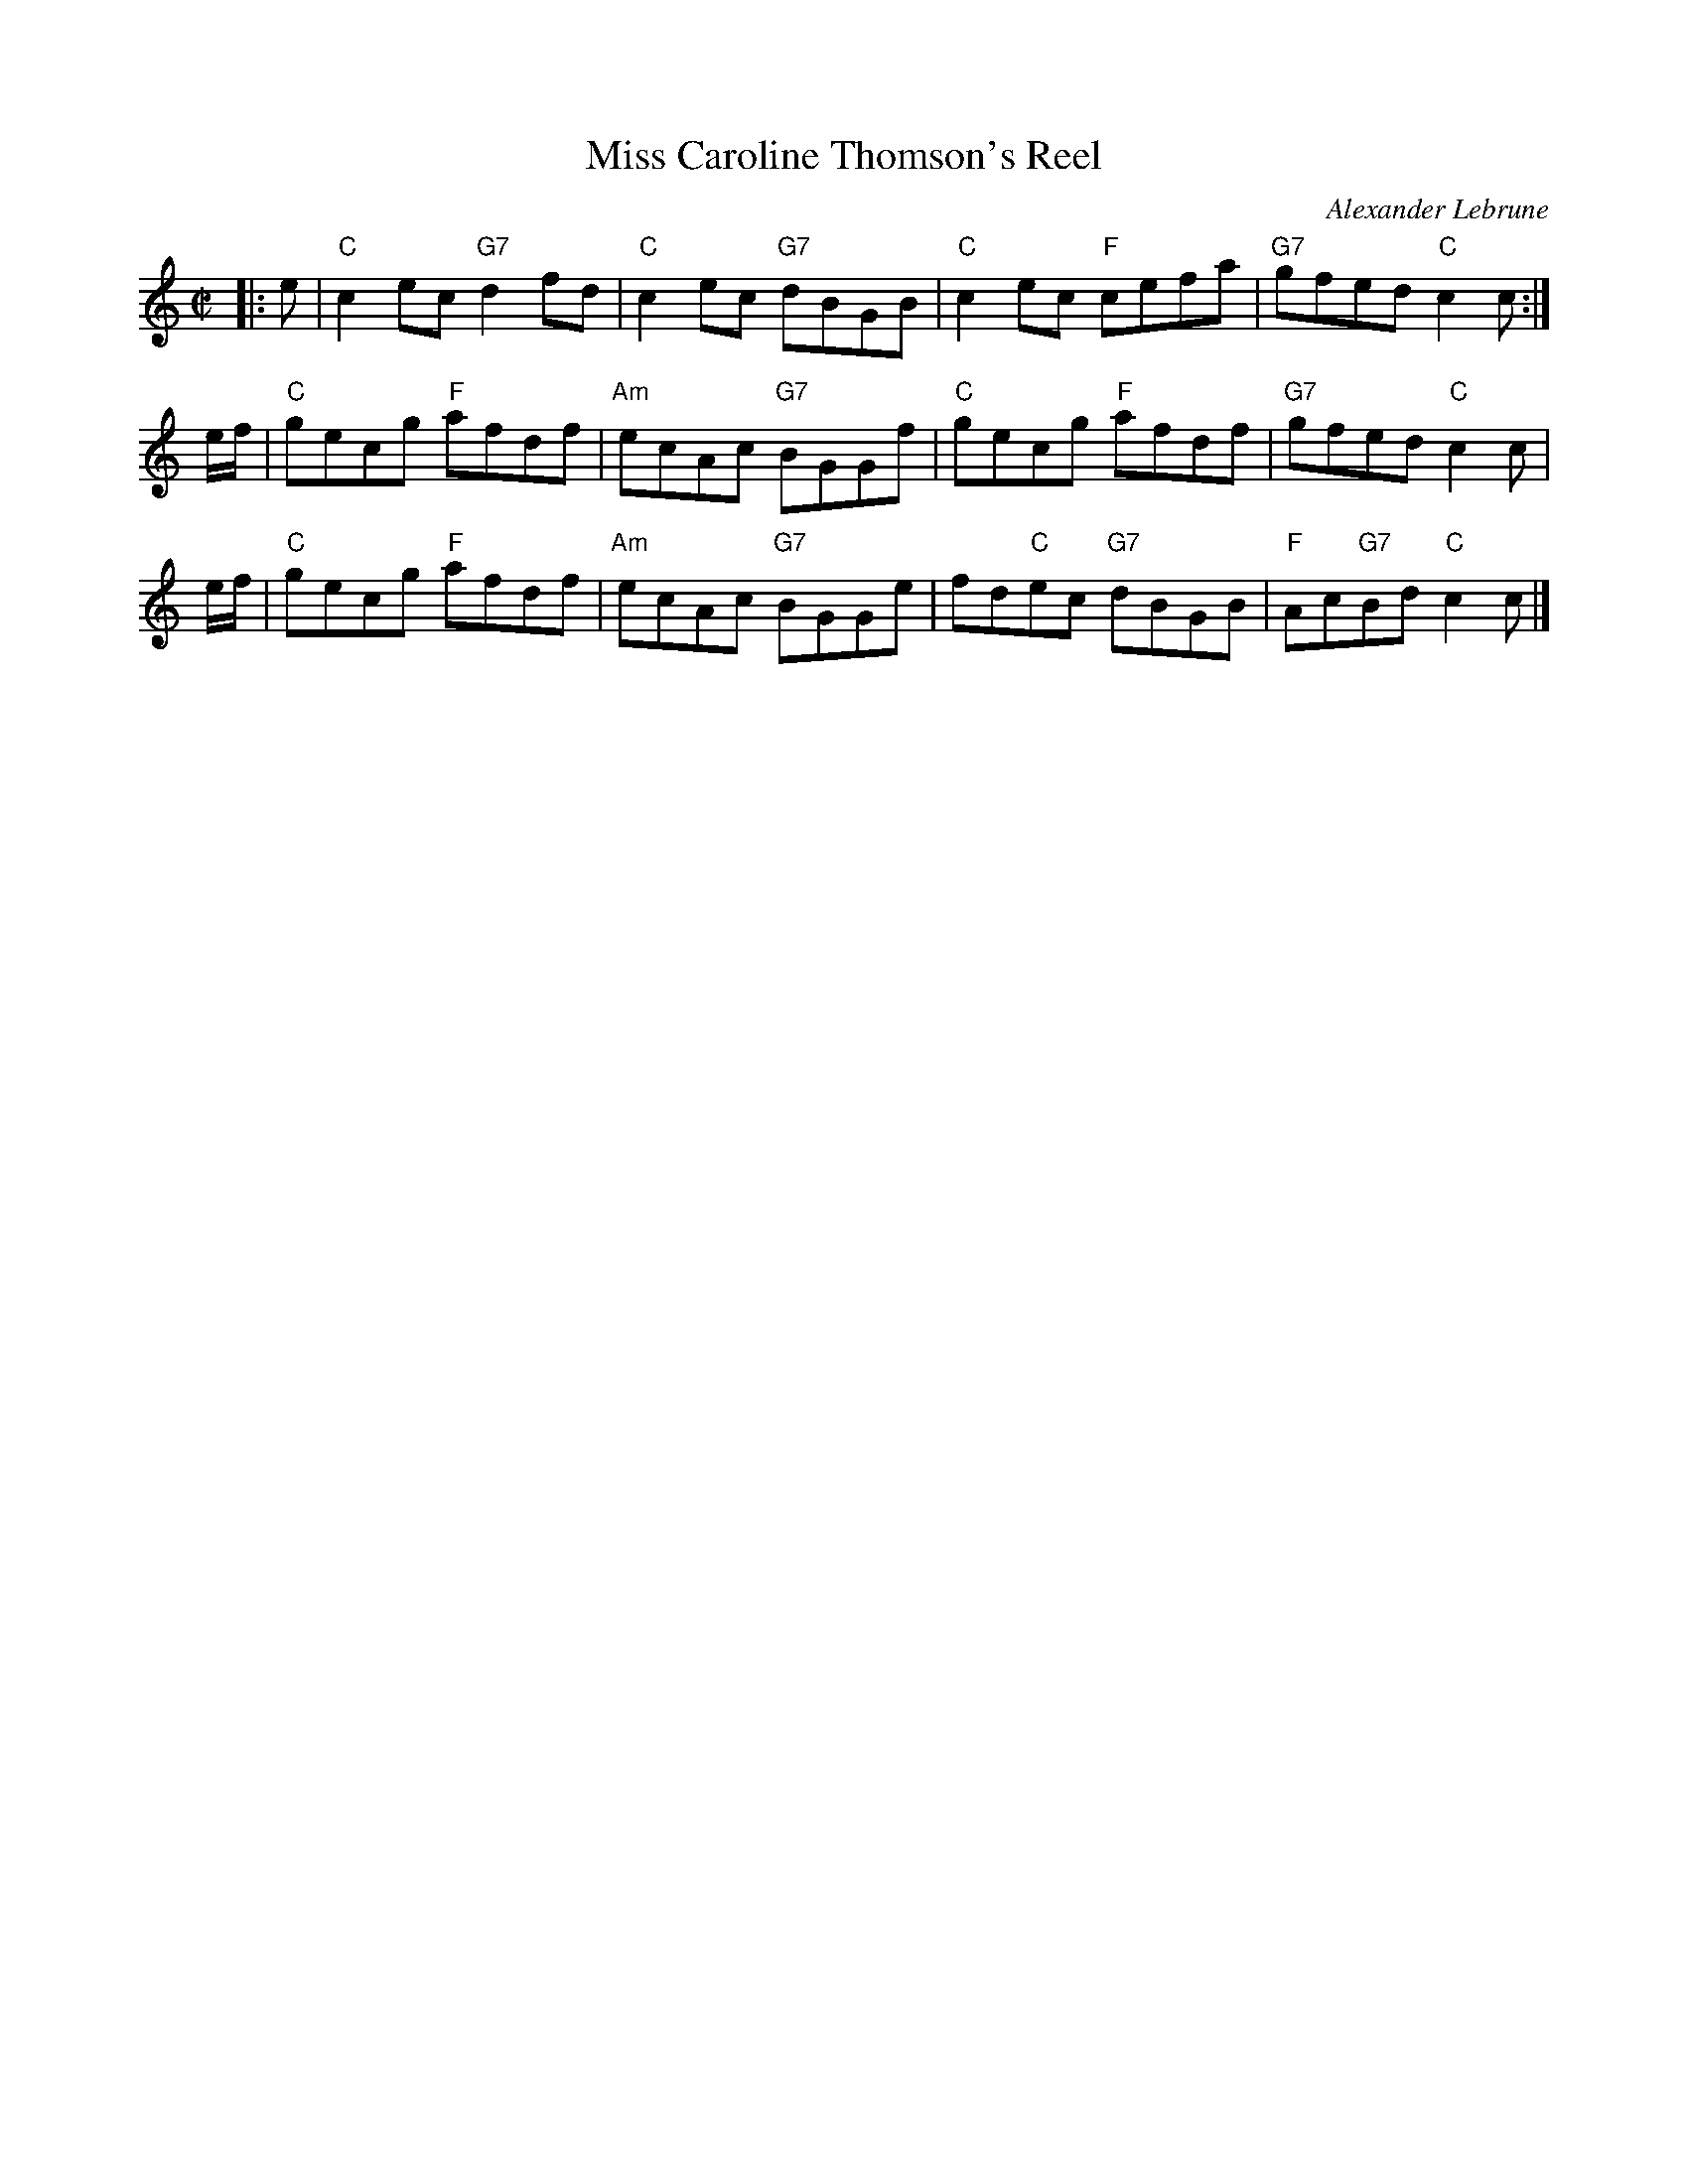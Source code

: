 X:27082
T: Miss Caroline Thomson's Reel
C: Alexander Lebrune
R: reel
B: RSCDS 27-8(b)
Z: 1997 by John Chambers <jc:trillian.mit.edu>
M: C|
L: 1/8
%--------------------
K:C
|: e | "C"c2ec "G7"d2fd | "C"c2ec "G7"dBGB | "C"c2ec "F"cefa | "G7"gfed "C"c2c :|
e/f/ | "C"gecg "F"afdf | "Am"ecAc "G7"BGGf | "C"gecg "F"afdf | "G7"gfed "C"c2c |
e/f/ | "C"gecg "F"afdf | "Am"ecAc "G7"BGGe | fd"C"ec "G7"dBGB | "F"Ac"G7"Bd "C"c2c |]
